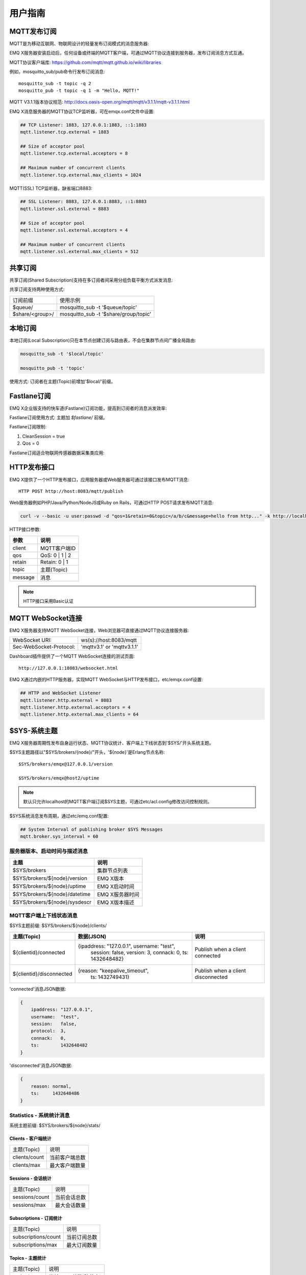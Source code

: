 
.. _guide:

========
用户指南
========

------------
MQTT发布订阅
------------

MQTT是为移动互联网、物联网设计的轻量发布订阅模式的消息服务器:

.. image:: ./_static/images/guide_1.png

EMQ X服务器安装启动后，任何设备或终端的MQTT客户端，可通过MQTT协议连接到服务器，发布订阅消息方式互通。

MQTT协议客户端库: https://github.com/mqtt/mqtt.github.io/wiki/libraries

例如，mosquitto_sub/pub命令行发布订阅消息::

    mosquitto_sub -t topic -q 2
    mosquitto_pub -t topic -q 1 -m "Hello, MQTT!"

MQTT V3.1.1版本协议规范: http://docs.oasis-open.org/mqtt/mqtt/v3.1.1/mqtt-v3.1.1.html

EMQ X消息服务器的MQTT协议TCP监听器，可在emqx.conf文件中设置:

.. code-block:: properties

    ## TCP Listener: 1883, 127.0.0.1:1883, ::1:1883
    mqtt.listener.tcp.external = 1883

    ## Size of acceptor pool
    mqtt.listener.tcp.external.acceptors = 8

    ## Maximum number of concurrent clients
    mqtt.listener.tcp.external.max_clients = 1024

MQTT(SSL) TCP监听器，缺省端口8883:

.. code-block:: properties

    ## SSL Listener: 8883, 127.0.0.1:8883, ::1:8883
    mqtt.listener.ssl.external = 8883

    ## Size of acceptor pool
    mqtt.listener.ssl.external.acceptors = 4

    ## Maximum number of concurrent clients
    mqtt.listener.ssl.external.max_clients = 512

.. _shared_subscription:

--------
共享订阅
--------

共享订阅(Shared Subscription)支持在多订阅者间采用分组负载平衡方式派发消息:

.. image:: ./_static/images/guide_2.png

共享订阅支持两种使用方式:

+-----------------+-------------------------------------------+
|  订阅前缀       | 使用示例                                  |
+-----------------+-------------------------------------------+
| $queue/         | mosquitto_sub -t '$queue/topic'           |
+-----------------+-------------------------------------------+
| $share/<group>/ | mosquitto_sub -t '$share/group/topic'     |
+-----------------+-------------------------------------------+

.. _local_subscription:

--------
本地订阅
--------

本地订阅(Local Subscription)只在本节点创建订阅与路由表，不会在集群节点间广播全局路由:

.. code-block:: shell

    mosquitto_sub -t '$local/topic'

    mosquitto_pub -t 'topic'

使用方式: 订阅者在主题(Topic)前增加'$local/'前缀。

.. _fastlane_subscription:

------------
Fastlane订阅
------------

EMQ X企业版支持的快车道(Fastlane)订阅功能，提高到订阅者的消息派发效率:

.. image:: _static/images/guide_3.png

Fastlane订阅使用方式: 主题加 *$fastlane/* 前缀。

Fastlane订阅限制:

1. CleanSession = true
2. Qos = 0

Fastlane订阅适合物联网传感器数据采集类应用:

.. image:: _static/images/guide_4.png

.. _http_publish:

------------
HTTP发布接口
------------

EMQ X提供了一个HTTP发布接口，应用服务器或Web服务器可通过该接口发布MQTT消息::

    HTTP POST http://host:8083/mqtt/publish

Web服务器例如PHP/Java/Python/NodeJS或Ruby on Rails，可通过HTTP POST请求发布MQTT消息:

.. code-block:: bash

    curl -v --basic -u user:passwd -d "qos=1&retain=0&topic=/a/b/c&message=hello from http..." -k http://localhost:8083/mqtt/publish

HTTP接口参数:

+---------+----------------+
| 参数    | 说明           |
+=========+================+
| client  | MQTT客户端ID   |
+---------+----------------+
| qos     | QoS: 0 | 1 | 2 |
+---------+----------------+
| retain  | Retain: 0 | 1  |
+---------+----------------+
| topic   | 主题(Topic)    |
+---------+----------------+
| message | 消息           |
+---------+----------------+

.. NOTE:: HTTP接口采用Basic认证

------------------
MQTT WebSocket连接
------------------

EMQ X服务器支持MQTT WebSocket连接，Web浏览器可直接通过MQTT协议连接服务器:

+-------------------------+----------------------------+
| WebSocket URI:          | ws(s)://host:8083/mqtt     |
+-------------------------+----------------------------+
| Sec-WebSocket-Protocol: | 'mqttv3.1' or 'mqttv3.1.1' |
+-------------------------+----------------------------+

Dashboard插件提供了一个MQTT WebSocket连接的测试页面::

    http://127.0.0.1:18083/websocket.html

EMQ X通过内嵌的HTTP服务器，实现MQTT WebSocket与HTTP发布接口，etc/emqx.conf设置:

.. code-block:: properties

    ## HTTP and WebSocket Listener
    mqtt.listener.http.external = 8083
    mqtt.listener.http.external.acceptors = 4
    mqtt.listener.http.external.max_clients = 64

.. _sys_topic:

-------------
$SYS-系统主题
-------------

EMQ X服务器周期性发布自身运行状态、MQTT协议统计、客户端上下线状态到'$SYS/'开头系统主题。

$SYS主题路径以"$SYS/brokers/{node}/"开头，'${node}'是Erlang节点名称::

    $SYS/brokers/emqx@127.0.0.1/version

    $SYS/brokers/emqx@host2/uptime

.. NOTE:: 默认只允许localhost的MQTT客户端订阅$SYS主题，可通过etc/acl.config修改访问控制规则。

$SYS系统消息发布周期，通过etc/emq.conf配置:

.. code-block:: properties

    ## System Interval of publishing broker $SYS Messages
    mqtt.broker.sys_interval = 60

.. _sys_brokers:

服务器版本、启动时间与描述消息
------------------------------

+--------------------------------+-----------------------+
| 主题                           | 说明                  |
+================================+=======================+
| $SYS/brokers                   | 集群节点列表          |
+--------------------------------+-----------------------+
| $SYS/brokers/${node}/version   | EMQ X版本             |
+--------------------------------+-----------------------+
| $SYS/brokers/${node}/uptime    | EMQ X启动时间         |
+--------------------------------+-----------------------+
| $SYS/brokers/${node}/datetime  | EMQ X服务器时间       |
+--------------------------------+-----------------------+
| $SYS/brokers/${node}/sysdescr  | EMQ X版本描述         |
+--------------------------------+-----------------------+

.. _sys_clients:

MQTT客户端上下线状态消息
------------------------

$SYS主题前缀: $SYS/brokers/${node}/clients/

+--------------------------+--------------------------------------------+------------------------------------+
| 主题(Topic)              | 数据(JSON)                                 | 说明                               |
+==========================+============================================+====================================+
| ${clientid}/connected    | {ipaddress: "127.0.0.1", username: "test", | Publish when a client connected    |
|                          |  session: false, version: 3, connack: 0,   |                                    |
|                          |  ts: 1432648482}                           |                                    |
+--------------------------+--------------------------------------------+------------------------------------+
| ${clientid}/disconnected | {reason: "keepalive_timeout",              | Publish when a client disconnected |
|                          |  ts: 1432749431}                           |                                    |
+--------------------------+--------------------------------------------+------------------------------------+

'connected'消息JSON数据:

.. code-block:: json

    {
        ipaddress: "127.0.0.1",
        username:  "test",
        session:   false,
        protocol:  3,
        connack:   0,
        ts:        1432648482
    }

'disconnected'消息JSON数据:

.. code-block:: json

    {
        reason: normal,
        ts:     1432648486
    }

.. _sys_stats:

Statistics - 系统统计消息
--------------------------

系统主题前缀: $SYS/brokers/${node}/stats/

Clients - 客户端统计
....................

+---------------------+---------------------------------------------+
| 主题(Topic)         | 说明                                        |
+---------------------+---------------------------------------------+
| clients/count       | 当前客户端总数                              |
+---------------------+---------------------------------------------+
| clients/max         | 最大客户端数量                              |
+---------------------+---------------------------------------------+

Sessions - 会话统计
...................

+---------------------+---------------------------------------------+
| 主题(Topic)         | 说明                                        |
+---------------------+---------------------------------------------+
| sessions/count      | 当前会话总数                                |
+---------------------+---------------------------------------------+
| sessions/max        | 最大会话数量                                |
+---------------------+---------------------------------------------+

Subscriptions - 订阅统计
........................

+---------------------+---------------------------------------------+
| 主题(Topic)         | 说明                                        |
+---------------------+---------------------------------------------+
| subscriptions/count | 当前订阅总数                                |
+---------------------+---------------------------------------------+
| subscriptions/max   | 最大订阅数量                                |
+---------------------+---------------------------------------------+

Topics - 主题统计
.................

+---------------------+---------------------------------------------+
| 主题(Topic)         | 说明                                        |
+---------------------+---------------------------------------------+
| topics/count        | 当前Topic总数(跨节点)                       |
+---------------------+---------------------------------------------+
| topics/max          | Max number of topics                        |
+---------------------+---------------------------------------------+

Metrics-收发流量/报文/消息统计
------------------------------

系统主题(Topic)前缀: $SYS/brokers/${node}/metrics/

收发流量统计
............

+---------------------+---------------------------------------------+
| 主题(Topic)         | 说明                                        |
+---------------------+---------------------------------------------+
| bytes/received      | 累计接收流量                                |
+---------------------+---------------------------------------------+
| bytes/sent          | 累计发送流量                                |
+---------------------+---------------------------------------------+

MQTT报文收发统计
................

+--------------------------+---------------------------------------------+
| 主题(Topic)              | 说明                                        |
+--------------------------+---------------------------------------------+
| packets/received         | 累计接收MQTT报文                            |
+--------------------------+---------------------------------------------+
| packets/sent             | 累计发送MQTT报文                            |
+--------------------------+---------------------------------------------+
| packets/connect          | 累计接收MQTT CONNECT报文                    |
+--------------------------+---------------------------------------------+
| packets/connack          | 累计发送MQTT CONNACK报文                    |
+--------------------------+---------------------------------------------+
| packets/publish/received | 累计接收MQTT PUBLISH报文                    |
+--------------------------+---------------------------------------------+
| packets/publish/sent     | 累计发送MQTT PUBLISH报文                    |
+--------------------------+---------------------------------------------+
| packets/subscribe        | 累计接收MQTT SUBSCRIBE报文                  |
+--------------------------+---------------------------------------------+
| packets/suback           | 累计发送MQTT SUBACK报文                     |
+--------------------------+---------------------------------------------+
| packets/unsubscribe      | 累计接收MQTT UNSUBSCRIBE报文                |
+--------------------------+---------------------------------------------+
| packets/unsuback         | 累计发送MQTT UNSUBACK报文                   |
+--------------------------+---------------------------------------------+
| packets/pingreq          | 累计接收MQTT PINGREQ报文                    |
+--------------------------+---------------------------------------------+
| packets/pingresp         | 累计发送MQTT PINGRESP报文数量               |
+--------------------------+---------------------------------------------+
| packets/disconnect       | 累计接收MQTT DISCONNECT数量                 |
+--------------------------+---------------------------------------------+

MQTT消息收发统计
................

+--------------------------+---------------------------------------------+
| 主题(Topic)              | 说明                                        |
+--------------------------+---------------------------------------------+
| messages/received        | 累计接收消息                                |
+--------------------------+---------------------------------------------+
| messages/sent            | 累计发送消息                                |
+--------------------------+---------------------------------------------+
| messages/retained        | Retained消息总数                            |
+--------------------------+---------------------------------------------+
| messages/dropped         | 丢弃消息总数                                |
+--------------------------+---------------------------------------------+

.. _sys_alarms:

Alarms-系统告警
---------------

系统主题(Topic)前缀: $SYS/brokers/${node}/alarms/

+------------------+------------------+
| 主题(Topic)      | 说明             |
+------------------+------------------+
| ${alarmId}/alert | 新产生告警       |
+------------------+------------------+
| ${alarmId}/clear | 清除告警         |
+------------------+------------------+

.. _sys_sysmon:

Sysmon-系统监控
---------------

系统主题(Topic)前缀: $SYS/brokers/${node}/sysmon/

+------------------+--------------------+
| 主题(Topic)      | 说明               |
+------------------+--------------------+
| long_gc          | GC时间过长警告     |
+------------------+--------------------+
| long_schedule    | 调度时间过长警告   |
+------------------+--------------------+
| large_heap       | Heap内存占用警告   |
+------------------+--------------------+
| busy_port        | Port忙警告         |
+------------------+--------------------+
| busy_dist_port   | Dist Port忙警告    |
+------------------+--------------------+

.. _trace:

----
追踪
----

EMQ X支持追踪来自某个客户端(Client)的全部报文，或者发布到某个主题(Topic)的全部消息。

追踪客户端(Client):

.. code-block:: bash

    ./bin/emqx_ctl trace client "clientid" "trace_clientid.log"

追踪主题(Topic):

.. code-block:: bash

    ./bin/emqx_ctl trace topic "topic" "trace_topic.log"

查询追踪:

.. code-block:: bash

    ./bin/emqx_ctl trace list

停止追踪:

.. code-block:: bash

    ./bin/emqx_ctl trace client "clientid" off

    ./bin/emqx_ctl trace topic "topic" off

